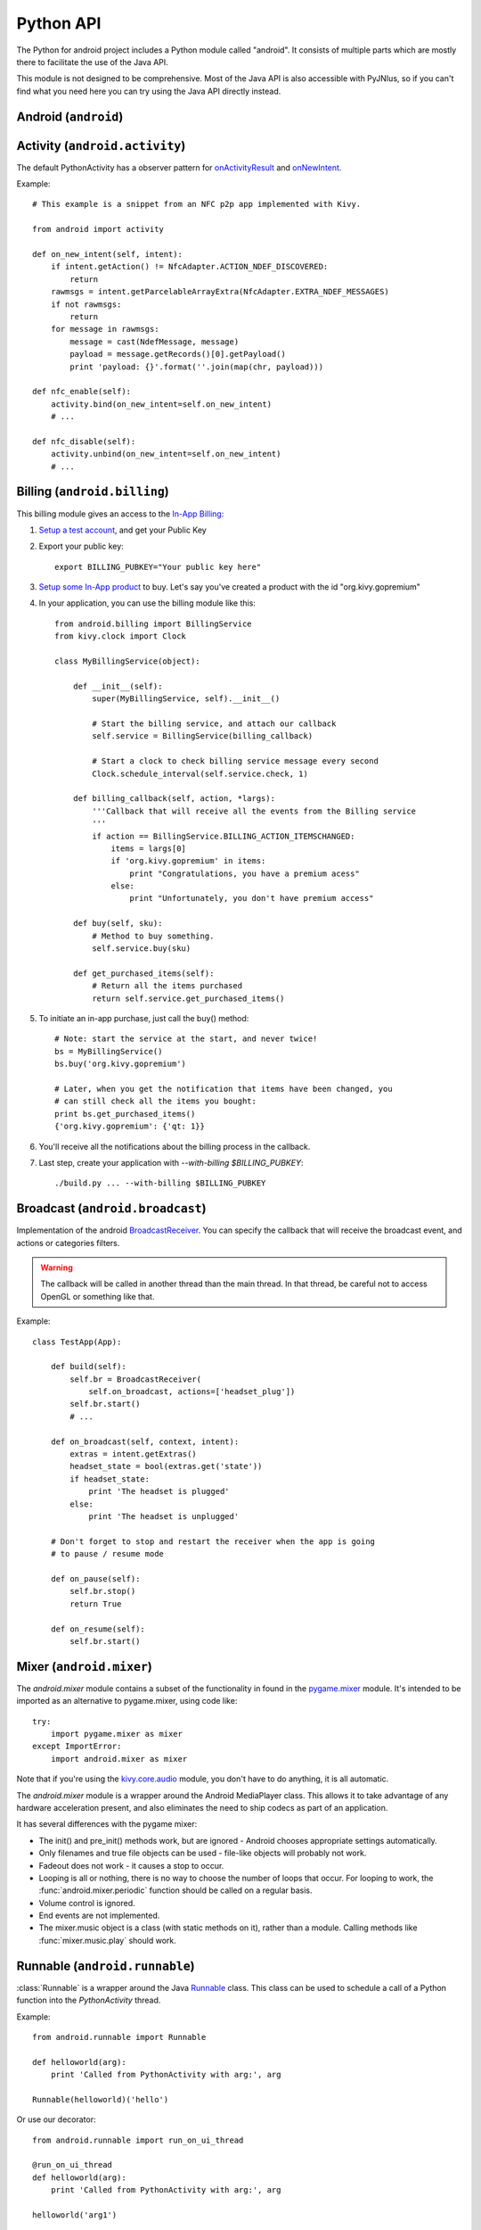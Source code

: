 Python API
==========

The Python for android project includes a Python module called "android". It
consists of multiple parts which are mostly there to facilitate the use of the Java API.

This module is not designed to be comprehensive. Most of the Java API is also accessible with PyJNIus,
so if you can't find what you need here you can try using the Java API directly instead.


Android (``android``)
---------------------

.. module:: android

.. function:: check_pause()

    This should be called on a regular basis to check to see if Android
    expects the application to pause. If it returns true, the app should call
    :func:`android.wait_for_resume()`, after storing its state as necessary.

.. function:: wait_for_resume()

    This function should be called after :func:`android.check_pause()` and returns
    true. It does not return until Android has resumed from the pause. While in
    this function, Android may kill the app without further notice.

.. function:: map_key(keycode, keysym)

    This maps an android keycode to a python keysym. The android
    keycodes are available as constants in the android module.


Activity (``android.activity``)
-------------------------------

.. module:: android.activity

The default PythonActivity has a observer pattern for `onActivityResult <http://developer.android.com/reference/android/app/Activity.html#onActivityResult(int, int, android.content.Intent)>`_ and `onNewIntent <http://developer.android.com/reference/android/app/Activity.html#onNewIntent(android.content.Intent)>`_.

.. function:: bind(eventname=callback, ...)

    This allows you to bind a callback to an Android event:
    - ``on_new_intent`` is the event associated to the onNewIntent java call
    - ``on_activity_result`` is the event associated to the onActivityResult java call

.. function:: unbind(eventname=callback, ...)

    Unregister a previously registered callback with :func:`bind`.

Example::

    # This example is a snippet from an NFC p2p app implemented with Kivy.

    from android import activity

    def on_new_intent(self, intent):
        if intent.getAction() != NfcAdapter.ACTION_NDEF_DISCOVERED:
            return
        rawmsgs = intent.getParcelableArrayExtra(NfcAdapter.EXTRA_NDEF_MESSAGES)
        if not rawmsgs:
            return
        for message in rawmsgs:
            message = cast(NdefMessage, message)
            payload = message.getRecords()[0].getPayload()
            print 'payload: {}'.format(''.join(map(chr, payload)))

    def nfc_enable(self):
        activity.bind(on_new_intent=self.on_new_intent)
        # ...

    def nfc_disable(self):
        activity.unbind(on_new_intent=self.on_new_intent)
        # ...


Billing (``android.billing``)
-----------------------------

.. module:: android.billing

This billing module gives an access to the `In-App Billing <http://developer.android.com/guide/google/play/billing/billing_overview.html>`_:

#. `Setup a test account <http://developer.android.com/guide/google/play/billing/billing_admin.html#billing-testing-setup>`_, and get your Public Key
#. Export your public key::

    export BILLING_PUBKEY="Your public key here"

#. `Setup some In-App product <http://developer.android.com/guide/google/play/billing/billing_admin.html>`_ to buy. Let's say you've created a product with the id "org.kivy.gopremium"

#. In your application, you can use the billing module like this::


    from android.billing import BillingService
    from kivy.clock import Clock

    class MyBillingService(object):

        def __init__(self):
            super(MyBillingService, self).__init__()

            # Start the billing service, and attach our callback
            self.service = BillingService(billing_callback)

            # Start a clock to check billing service message every second
            Clock.schedule_interval(self.service.check, 1)

        def billing_callback(self, action, *largs):
            '''Callback that will receive all the events from the Billing service
            '''
            if action == BillingService.BILLING_ACTION_ITEMSCHANGED:
                items = largs[0]
                if 'org.kivy.gopremium' in items:
                    print "Congratulations, you have a premium acess"
                else:
                    print "Unfortunately, you don't have premium access"

        def buy(self, sku):
            # Method to buy something.
            self.service.buy(sku)

        def get_purchased_items(self):
            # Return all the items purchased
            return self.service.get_purchased_items()

#. To initiate an in-app purchase, just call the buy() method::

    # Note: start the service at the start, and never twice!
    bs = MyBillingService()
    bs.buy('org.kivy.gopremium')

    # Later, when you get the notification that items have been changed, you
    # can still check all the items you bought:
    print bs.get_purchased_items()
    {'org.kivy.gopremium': {'qt: 1}}

#. You'll receive all the notifications about the billing process in the callback.

#. Last step, create your application with `--with-billing $BILLING_PUBKEY`::

    ./build.py ... --with-billing $BILLING_PUBKEY


Broadcast (``android.broadcast``)
---------------------------------

.. module:: android.broadcast

Implementation of the android `BroadcastReceiver
<http://developer.android.com/reference/android/content/BroadcastReceiver.html>`_.
You can specify the callback that will receive the broadcast event, and actions
or categories filters.

.. class:: BroadcastReceiver

    .. warning::

        The callback will be called in another thread than the main thread. In
        that thread, be careful not to access OpenGL or something like that.

    .. method:: __init__(callback, actions=None, categories=None)

        :param callback: function or method that will receive the event. Will
                         receive the context and intent as argument.
        :param actions: list of strings that represent an action.
        :param categories: list of strings that represent a category.

        For actions and categories, the string must be in lower case, without the prefix::

            # In java: Intent.ACTION_HEADSET_PLUG
            # In python: 'headset_plug'

    .. method:: start()

        Register the receiver with all the actions and categories, and start
        handling events.

    .. method:: stop()

        Unregister the receiver with all the actions and categories, and stop
        handling events.

Example::

    class TestApp(App):

        def build(self):
            self.br = BroadcastReceiver(
                self.on_broadcast, actions=['headset_plug'])
            self.br.start()
            # ...

        def on_broadcast(self, context, intent):
            extras = intent.getExtras()
            headset_state = bool(extras.get('state'))
            if headset_state:
                print 'The headset is plugged'
            else:
                print 'The headset is unplugged'

        # Don't forget to stop and restart the receiver when the app is going
        # to pause / resume mode

        def on_pause(self):
            self.br.stop()
            return True

        def on_resume(self):
            self.br.start()


Mixer (``android.mixer``)
-------------------------

.. module:: android.mixer

The `android.mixer` module contains a subset of the functionality in found
in the `pygame.mixer <http://www.pygame.org/docs/ref/mixer.html>`_ module. It's
intended to be imported as an alternative to pygame.mixer, using code like: ::

   try:
       import pygame.mixer as mixer
   except ImportError:
       import android.mixer as mixer

Note that if you're using the `kivy.core.audio
<http://kivy.org/docs/api-kivy.core.audio.html>`_ module, you don't have to do
anything, it is all automatic.

The `android.mixer` module is a wrapper around the Android MediaPlayer
class. This allows it to take advantage of any hardware acceleration
present, and also eliminates the need to ship codecs as part of an
application.

It has several differences with the pygame mixer:

* The init() and pre_init() methods work, but are ignored - Android chooses
  appropriate settings automatically.

* Only filenames and true file objects can be used - file-like objects
  will probably not work.

* Fadeout does not work - it causes a stop to occur.

* Looping is all or nothing, there is no way to choose the number of
  loops that occur. For looping to work, the
  :func:`android.mixer.periodic` function should be called on a
  regular basis.

* Volume control is ignored.

* End events are not implemented.

* The mixer.music object is a class (with static methods on it),
  rather than a module. Calling methods like :func:`mixer.music.play`
  should work.


Runnable (``android.runnable``)
-------------------------------

.. module:: android.runnable

:class:`Runnable` is a wrapper around the Java `Runnable
<http://developer.android.com/reference/java/lang/Runnable.html>`_ class. This
class can be used to schedule a call of a Python function into the
`PythonActivity` thread.

Example::

    from android.runnable import Runnable

    def helloworld(arg):
        print 'Called from PythonActivity with arg:', arg

    Runnable(helloworld)('hello')

Or use our decorator::

    from android.runnable import run_on_ui_thread

    @run_on_ui_thread
    def helloworld(arg):
        print 'Called from PythonActivity with arg:', arg

    helloworld('arg1')


This can be used to prevent errors like:

    - W/System.err( 9514): java.lang.RuntimeException: Can't create handler
      inside thread that has not called Looper.prepare()
    - NullPointerException in ActivityThread.currentActivityThread()

.. warning::

    Because the python function is called from the PythonActivity thread, you
    need to be careful about your own calls.



Service (``android.service``)
-----------------------------

Services of an application are controlled through the class :class:`AndroidService`.

.. module:: android.service

.. class:: AndroidService(title, description)

    Run ``service/main.py`` from the application directory as a service.

    :param title: Notification title, default to 'Python service'
    :param description: Notification text, default to 'Kivy Python service started'
    :type title: str
    :type description: str

    .. method:: start(arg)

        Start the service.

        :param arg: Argument to pass to a service, through the environment variable
                    ``PYTHON_SERVICE_ARGUMENT``. Defaults to ''
        :type arg: str

    .. method:: stop()

        Stop the service.

Application activity part example, ``main.py``:

.. code-block:: python

  from android import AndroidService

  ...

   class ServiceExample(App):

    ...

       def start_service(self):
           self.service = AndroidService('Sevice example', 'service is running')
           self.service.start('Hello From Service')

       def stop_service(self):
           self.service.stop()

Application service part example, ``service/main.py``:

.. code-block:: python

   import os
   import time

   # get the argument passed
   arg = os.getenv('PYTHON_SERVICE_ARGUMENT')

   while True:
       # this will print 'Hello From Service' continually, even when the application is switched
       print arg
       time.sleep(1)

